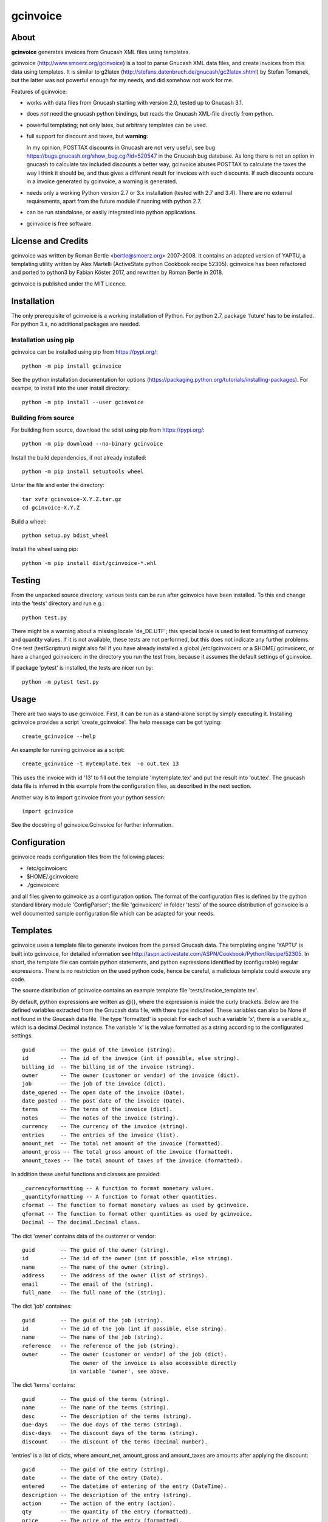 gcinvoice
=========

About
-----

**gcinvoice** generates invoices from Gnucash XML files using templates.

gcinvoice (http://www.smoerz.org/gcinvoice) is a tool to parse Gnucash XML data
files, and create invoices from this data using templates. It is similar to
g2latex (http://stefans.datenbruch.de/gnucash/gc2latex.shtml) by Stefan
Tomanek, but the latter was not powerful enough for my needs, and did somehow
not work for me.

Features of gcinvoice:

* works with data files from Gnucash starting with version 2.0, tested up
  to Gnucash 3.1.

* does *not* need the gnucash python bindings, but reads the Gnucash
  XML-file directly from python.

* powerful templating; not only latex, but arbitrary templates can be used.

* full support for discount and taxes, but **warning**:

  In my opinion, POSTTAX discounts in Gnucash are not very useful, see
  bug https://bugs.gnucash.org/show_bug.cgi?id=520547  in the Gnucash bug
  database. As long there is not an option in gnucash to calculate
  tax included discounts a better way, gcinvoice abuses POSTTAX to calculate
  the taxes the way I think it should be, and thus gives a different result
  for invoices with such discounts. If such discounts occure in a invoice
  generated by gcinvoice, a warning is generated.

* needs only a working Python version 2.7 or 3.x installation (tested with 2.7
  and 3.4). There are no external requirements, apart from the future module if
  running with python 2.7.

* can be run standalone, or easily integrated into python applications.

* gcinvoice is free software.

License and Credits
-------------------

gcinvoice was written by Roman Bertle <bertle@smoerz.org> 2007-2008. It
contains an adapted version of YAPTU, a templating utility written by Alex
Martelli (ActiveState python Cookbook recipe 52305). gcinvoice has been
refactored and ported to python3 by Fabian Köster 2017, and rewritten by
Roman Bertle in 2018.

gcinvoice is published under the MIT Licence.

Installation
------------

The only prerequisite of gcinvoice is a working installation of Python.
For python 2.7, package 'future' has to be installed. For python 3.x, no
additional packages are needed.

Installation using pip
~~~~~~~~~~~~~~~~~~~~~~

gcinvoice can be installed using pip from https://pypi.org/::

  python -m pip install gcinvoice

See the python installation documentation for options
(https://packaging.python.org/tutorials/installing-packages). For exampe, to
install into the user install directory::

  python -m pip install --user gcinvoice

Building from source
~~~~~~~~~~~~~~~~~~~~

For building from source, download the sdist using pip from https://pypi.org/::

  python -m pip download --no-binary gcinvoice

Install the build dependencies, if not already installed::

  python -m pip install setuptools wheel

Untar the file and enter the directory::

  tar xvfz gcinvoice-X.Y.Z.tar.gz
  cd gcinvoice-X.Y.Z

Build a wheel::

  python setup.py bdist_wheel

Install the wheel using pip::

  python -m pip install dist/gcinvoice-*.whl


Testing
-------

From the unpacked source directory, various tests can be run after
gcinvoice have been installed. To this end change into the 'tests'
directory and run e.g.::

  python test.py

There might be a warning about a missing locale 'de_DE.UTF'; this special
locale is used to test formatting of currency and quantity values. If it is
not available, these tests are not performed, but this does not indicate any
further problems. One test (testScriptrun) might also fail if you have
already installed a global /etc/gcinvoicerc or a $HOME/.gcinvoicerc, or have
a changed gcinvoicerc in the directory you run the test from, because it
assumes the default settings of gcinvoice.

If package 'pytest' is installed, the tests are nicer run by::

  python -m pytest test.py

Usage
-----

There are two ways to use gcinvoice. First, it can be run as a
stand-alone script by simply executing it. Installing gcinvoice provides
a script 'create_gcinvoice'. The help message can be got typing::

  create_gcinvoice --help

An example for running gcinvoice as a script::

  create_gcinvoice -t mytemplate.tex  -o out.tex 13

This uses the invoice with id '13' to fill out the template 'mytemplate.tex'
and put the result into 'out.tex'. The gnucash data file is inferred in this
example from the configuration files, as described in the next section.

Another way is to import gcinvoice from your python session::

  import gcinvoice

See the docstring of gcinvoice.Gcinvoice for further information.

Configuration
-------------

gcinvoice reads configuration files from the following places:

* /etc/gcinvoicerc

* $HOME/.gcinvoicerc

* ./gcinvoicerc

and all files given to gcinvoice as a configuration option. The format of
the configuration files is defined by the python standard library module
'ConfigParser'; the file 'gcinvoicerc' in folder 'tests' of the source
distribution of gcinvoice is a well documented sample configuration file
which can be adapted for your needs.

Templates
---------

gcinvoice uses a template file to generate invoices from the parsed
Gnucash data. The templating engine 'YAPTU' is built into gcinvoice, for
detailed information see
http://aspn.activestate.com/ASPN/Cookbook/Python/Recipe/52305.
In short, the template file can contain python statements, and python
expressions identified by (configurable) regular expressions. There is
no restriction on the used python code, hence be careful, a malicious
template could execute any code.

The source distribution of gcinvoice contains an example template file
'tests/invoice_template.tex'.

By default, python expressions are written as @{}, where the expression
is inside the curly brackets. Below are the defined variables extracted
from the Gnucash data file, with there type indicated. These variables
can also be None if not found in the Gnucash data file. The type
'formatted' is special: For each of such a variable 'x', there is a
variable `x_`, which is a decimal.Decimal instance. The variable 'x' is
the value formatted as a string according to the configurated settings.

::

  guid        -- The guid of the invoice (string).
  id          -- The id of the invoice (int if possible, else string).
  billing_id  -- The billing_id of the invoice (string).
  owner       -- The owner (customer or vendor) of the invoice (dict).
  job         -- The job of the invoice (dict).
  date_opened -- The open date of the invoice (Date).
  date_posted -- The post date of the invoice (Date).
  terms       -- The terms of the invoice (dict).
  notes       -- The notes of the invoice (string).
  currency    -- The currency of the invoice (string).
  entries     -- The entries of the invoice (list).
  amount_net  -- The total net amount of the invoice (formatted).
  amount_gross -- The total gross amount of the invoice (formatted).
  amount_taxes -- The total amount of taxes of the invoice (formatted).

In addition these useful functions and classes are provided::

  _currencyformatting -- A function to format monetary values.
  _quantityformatting -- A function to format other quantities.
  cformat -- The function to format monetary values as used by gcinvoice.
  qformat -- The function to format other quantities as used by gcinvoice.
  Decimal -- The decimal.Decimal class.

The dict 'owner' contains data of the customer or vendor::

  guid        -- The guid of the owner (string).
  id          -- The id of the owner (int if possible, else string).
  name        -- The name of the owner (string).
  address     -- The address of the owner (list of strings).
  email       -- The email of the (string).
  full_name   -- The full name of the (string).

The dict 'job' containes::

  guid        -- The guid of the job (string).
  id          -- The id of the job (int if possible, else string).
  name        -- The name of the job (string).
  reference   -- The reference of the job (string).
  owner       -- The owner (customer or vendor) of the job (dict).
                 The owner of the invoice is also accessible directly
                 in variable 'owner', see above.

The dict 'terms' contains::

  guid        -- The guid of the terms (string).
  name        -- The name of the terms (string).
  desc        -- The description of the terms (string).
  due-days    -- The due days of the terms (string).
  disc-days   -- The discount days of the terms (string).
  discount    -- The discount of the terms (Decimal number).

'entries' is a list of dicts, where amount_net, amount_gross and
amount_taxes are amounts after applying the discount::

  guid        -- The guid of the entry (string).
  date        -- The date of the entry (Date).
  entered     -- The datetime of entering of the entry (DateTime).
  description -- The description of the entry (string).
  action      -- The action of the entry (action).
  qty         -- The quantity of the entry (formatted).
  price       -- The price of the entry (formatted).
  amount_raw  -- The amount of the entry as entered into Gnucash,
        i.e. qty x price (formatted).
  amount_net  -- The amount of the entry without taxes (formatted).
  amount_gross -- The amount of the entry including taxes (formatted).
  amount_taxes -- The amount of the taxes for the entry (formatted).
  amount_discount -- The amount of the discount for the entry (formatted).
        for POSTTAX, this is the gross discount, else its the net discount.
  discount    -- The discount of the entry (Decimal number).
  discount_type -- The type of the discount (DISCOUNT/VALUE) (string).
  discount_how -- Taxing of the discount (PRETAX/SAMETIME/POSTTAX) (string).
  taxable     -- Flag if the entry is taxable (int).
  taxincluded -- Flag if the tax is included in amount_raw (int).
  taxtable    -- Tax table for the entry (dict).

The dict 'taxtable' contains::

  guid        -- The guid of the taxtable (string).
  name        -- The name of the taxtable (string).
  percent_sum -- Sum of percent entries of the taxtable (Decimal number).
  value_sum   -- Sum of value entries of the taxtable (Decimal number).

Python statements are identified by default by lines in the template
starting either with '%+', '%-' or '%='. The first one is for start
statements like 'for e in entries' or 'if ...', the second one marks
usually empty lines ending a python 'if' or 'for' construct, and the last
one is for continuations like e.g. 'else'.

Be aware that a template file must be encoded either as ascii or UTF-8.

Issues
------

* Because templates can contain arbitrary python expression, malicious
  templates could execute code with the permissions of the user.

* I think that the calculation on POSTAX discounts is not useful in Gnucash
  (see bug report https://bugs.gnucash.org/show_bug.cgi?id=520547). gcinvoice
  calculates such discounts in invoices in a way which is more useful, but
  unfortunately still missing in Gnucash. Hence the result differs for
  invoices with such discounts from the Gnucash result.

Possible Improvements
---------------------

* After porting to python3, one test does not work any more and is skipped
  for now.

* rewrite gcinvoice using a functional instead of an object oriented style.

* Implement accessing not only XML-files, but also the database backends of
  Gnucash.

* After python2.7 is obsolete, remove python 2 compatibility.

* Testing on windows

* Alternative templating engines like jinja2.
